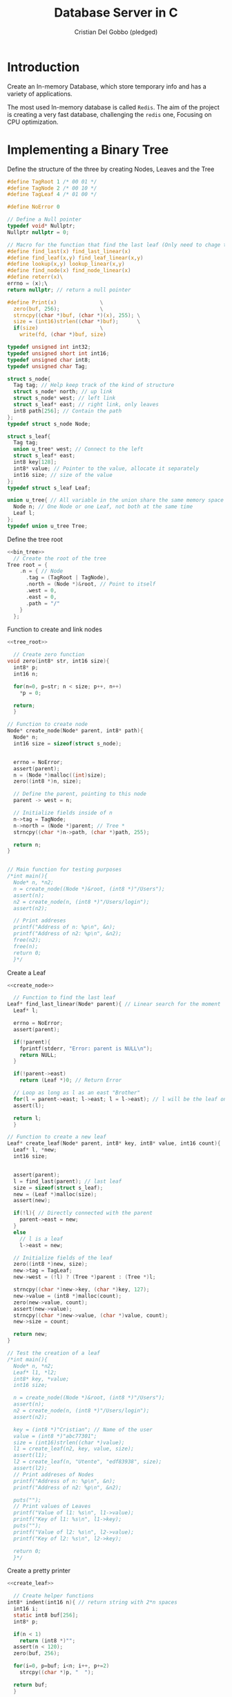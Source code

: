 #+TITLE: Database Server in C
#+AUTHOR: Cristian Del Gobbo (pledged)
#+STARTUP: overview hideblocks indent
#+PROPERTY: header-args:C :main yes :includes <stdio.h> <stdbool.h> <stdarg.h> <stddef.h> <stdlib.h> <string.h> <arpa/inet.h> <unistd.h> <assert.h> <errno.h> <sys/socket.h> <netinet/in.h> :results output :noweb yes

* Introduction
Create an In-memory Database, which store temporary info and 
has a variety of applications.

The most used In-memory database is called =Redis=. The aim of the 
project is creating a very fast database, challenging the =redis= one, 
Focusing on CPU optimization.

* Implementing a Binary Tree
Define the structure of the three by creating Nodes, Leaves and the Tree
#+name: bin_tree
#+begin_src C 
  #define TagRoot 1 /* 00 01 */
  #define TagNode 2 /* 00 10 */
  #define TagLeaf 4 /* 01 00 */

  #define NoError 0

  // Define a Null pointer
  typedef void* Nullptr;
  Nullptr nullptr = 0;

  // Macro for the function that find the last leaf (Only need to chage the Macro)
  #define find_last(x) find_last_linear(x)
  #define find_leaf(x,y) find_leaf_linear(x,y)
  #define lookup(x,y) lookup_linear(x,y)
  #define find_node(x) find_node_linear(x)
  #define reterr(x)\		
  errno = (x);\
  return nullptr; // return a null pointer

  #define Print(x)				\
    zero(buf, 256);				\
    strncpy((char *)buf, (char *)(x), 255);	\
    size = (int16)strlen((char *)buf);		\
    if(size)					\
      write(fd, (char *)buf, size)

  typedef unsigned int int32;
  typedef unsigned short int int16;
  typedef unsigned char int8;
  typedef unsigned char Tag;

  struct s_node{
    Tag tag; // Help keep track of the kind of structure
    struct s_node* north; // up link
    struct s_node* west; // left link
    struct s_leaf* east; // right link, only leaves
    int8 path[256]; // Contain the path
  };
  typedef struct s_node Node;

  struct s_leaf{
    Tag tag;
    union u_tree* west; // Connect to the left
    struct s_leaf* east;
    int8 key[128];
    int8* value; // Pointer to the value, allocate it separately
    int16 size; // size of the value
  };
  typedef struct s_leaf Leaf;

  union u_tree{ // All variable in the union share the same memory space
    Node n; // One Node or one Leaf, not both at the same time
    Leaf l;
  };
  typedef union u_tree Tree;

#+end_src

#+RESULTS: bin_tree

Define the tree root
#+name: tree_root
#+begin_src C
  <<bin_tree>>
    // Create the root of the tree
  Tree root = {
      .n = { // Node
        .tag = (TagRoot | TagNode),
        .north = (Node *)&root, // Point to itself
        .west = 0,
        .east = 0,
        .path = "/"
      }
    };
#+end_src

#+RESULTS: tree_root

Function to create and link nodes
#+name: create_node
#+begin_src C
  <<tree_root>>

    // Create zero function
  void zero(int8* str, int16 size){
    int8* p;
    int16 n;

    for(n=0, p=str; n < size; p++, n++)
      ,*p = 0;

    return;
    }

  // Function to create node
  Node* create_node(Node* parent, int8* path){
    Node* n;
    int16 size = sizeof(struct s_node);


    errno = NoError;
    assert(parent);
    n = (Node *)malloc((int)size);
    zero((int8 *)n, size);

    // Define the parent, pointing to this node
    parent -> west = n;

    // Initialize fields inside of n
    n->tag = TagNode;
    n->north = (Node *)parent; // Tree *
    strncpy((char *)n->path, (char *)path, 255);

    return n;
  }


  // Main function for testing purposes
  /*int main(){ 
    Node* n, *n2; 
    n = create_node((Node *)&root, (int8 *)"/Users");
    assert(n);
    n2 = create_node(n, (int8 *)"/Users/login");
    assert(n2);

    // Print addreses
    printf("Address of n: %p\n", &n);
    printf("Address of n2: %p\n", &n2);
    free(n2);
    free(n);
    return 0;
    }*/ 
#+end_src

#+RESULTS: create_node

Create a Leaf
#+name: create_leaf
#+begin_src C
  <<create_node>>

    // Function to find the last leaf
  Leaf* find_last_linear(Node* parent){ // Linear search for the moment
    Leaf* l;

    errno = NoError;
    assert(parent);

    if(!parent){
      fprintf(stderr, "Error: parent is NULL\n");
      return NULL;
    }

    if(!parent->east)
      return (Leaf *)0; // Return Error

    // Loop as long as l as an east "Brother"
    for(l = parent->east; l->east; l = l->east); // l will be the leaf on the last east position    
    assert(l);

    return l;
    }

  // Function to create a new leaf
  Leaf* create_leaf(Node* parent, int8* key, int8* value, int16 count){
    Leaf* l, *new;
    int16 size;


    assert(parent);
    l = find_last(parent); // last leaf
    size = sizeof(struct s_leaf);
    new = (Leaf *)malloc(size);
    assert(new);

    if(!l){ // Directly connected with the parent 
      parent->east = new;
    }
    else
      // l is a leaf
      l->east = new;

    // Initialize fields of the leaf
    zero((int8 *)new, size);
    new->tag = TagLeaf;
    new->west = (!l) ? (Tree *)parent : (Tree *)l;

    strncpy((char *)new->key, (char *)key, 127);
    new->value = (int8 *)malloc(count);
    zero(new->value, count);
    assert(new->value);
    strncpy((char *)new->value, (char *)value, count);
    new->size = count;

    return new;
  }

  // Test the creation of a leaf
  /*int main(){
    Node* n, *n2; 
    Leaf* l1, *l2;
    int8* key, *value;
    int16 size;

    n = create_node((Node *)&root, (int8 *)"/Users");
    assert(n);
    n2 = create_node(n, (int8 *)"/Users/login");
    assert(n2);

    key = (int8 *)"Cristian"; // Name of the user
    value = (int8 *)"abc77301";
    size = (int16)strlen((char *)value);
    l1 = create_leaf(n2, key, value, size);
    assert(l1);
    l2 = create_leaf(n, "Utente", "edf83938", size);
    assert(l2);
    // Print addreses of Nodes
    printf("Address of n: %p\n", &n);
    printf("Address of n2: %p\n", &n2);

    puts("");
    // Print values of Leaves
    printf("Value of l1: %s\n", l1->value);
    printf("Key of l1: %s\n", l1->key);
    puts("");
    printf("Value of l2: %s\n", l2->value);    
    printf("Key of l2: %s\n", l2->key);

    return 0;
    }*/
#+end_src

#+RESULTS: create_leaf

Create a pretty printer
#+name: pretty
#+begin_src C :tangle pretty.c
  <<create_leaf>>

    // Create helper functions
  int8* indent(int16 n){ // return string with 2*n spaces
    int16 i;
    static int8 buf[256];
    int8* p;

    if(n < 1)
      return (int8 *)"";
    assert(n < 120);
    zero(buf, 256);

    for(i=0, p=buf; i<n; i++, p+=2)
      strcpy((char *)p, "  ");

    return buf; 
    }

  // Pretty printer
  void print_tree(int fd, Tree* _root){
    int8 indentation;
    int8 buf[256];
    int16 size;
    Node* n;
    Leaf* l, *last;

    indentation = 0;
    for(n = (Node *)_root; n; n = n->west){
      Print(indent(indentation++));
      Print(n->path);
      Print("\n");
      if(n->east){
        last = find_last(n);
        if(last)
          for(l = last;(Node *)l->west != n; l = (Leaf *)l->west){
            Print(indent(indentation));
            Print(n->path);
            Print("/");
            Print(l->key);
            Print(" -> '");
            write(fd, (char *)l->value, (int)l->size);
            Print("'\n");
          } 
      }
    }
    return;
  }

#+end_src

#+RESULTS: pretty
: /
:   /Users
:     /Users/login

Implement a Linear Search Alghorithm
#+name: lins
#+begin_src C
  <<pretty>>
  Node* find_node_linear(int* path){
    Node* p, *ret;
    for(ret=(Node*)0, p=(Node*)&root; p; p = p->west)
      if(!strcmp((char*)p->path, (char*)path)){
        ret = p;
        break;
      }
    return ret;
    }

  Leaf* find_leaf_linear(int8* path, int8* key){
    Node *n;
    Leaf *l, *ret;

    n = find_node(path);
    if(!n)
      return (Leaf *)0;

    for(ret=(Leaf *)0, l=n->east; l; l=l->east)
      if(!strcmp((char *)l->key, (char *)key)){
        ret = l;
        break;
      }
    return ret;
  }

  int8* lookup_linear(int8* path, int8* key){
    Leaf *p;

    p = find_leaf_linear(path, key);

    return (p) ? p->value : (int8*)0;
  }

  // Main function for testing purposes
  int main(){
    Node* n, *n2; 
    Leaf* l1, *l2;
    int8* key, *value;
    int16 size;
    int8* test;

    n = create_node((Node *)&root, (int8 *)"/Users");
    assert(n);
    n2 = create_node(n, (int8 *)"/Users/login");
    assert(n2);

    key = (int8 *)"Cristian"; // Name of the user
    value = (int8 *)"abc77301";
    size = (int16)strlen((char *)value);
    l1 = create_leaf(n2, key, value, size);
    assert(l1);
    l2 = create_leaf(n, "Utente", "edf83938", size);
    assert(l2);

    // Pretty print   
    print_tree(1, &root);
    test = lookup((int8*)"/Users/login",
                  (int8*)"Cristian");
    if(test)
      printf("%s\n", test);
    else
      printf("No\n");
     
    return 0;
  }
#+end_src

#+RESULTS: lins
: /
:   /Users
:     /Users/login
: abc77301

* Creating the in-memory Database
After we saw how to create a binary tree, It's time to start
creating the core database server itself. =Cache22=

Start by creating the basis of the network communication
So that we can login to our server.
#+name: net_com
#+begin_src C :tangle net.c
  #define _GNU_SOURCE

  // Definitions
  #define HOST "127.0.0.1"
  #define PORT "12049" //Unique for this protocol

  // Define custom integers
  typedef unsigned int int32;
  typedef unsigned short int int16;
  typedef unsigned char int8;



  // structure to handle the client access
  struct s_client{
    int s; 
    // IP address
    char ip[16];
    int16 port;
  };
  typedef struct s_client Client;


  // Definition of a function
  typedef int32 (*Callback)(Client*, int8*, int8*); // One for each arguments (folder, args)

  struct s_cmdhandler{
    int8* cmd;
    Callback handler;
  };
  typedef struct s_cmdhandler CmdHandler;

  int32 handle_hello(Client *cli, int8* folder, int8* args){
    dprintf(cli->s, "hello '%s'\n", folder);
    return 0;
  }

  CmdHandler handlers[] = {
    {(int8*)"Hello", handle_hello}
  };

  Callback getcmd(int8* cmd){
    Callback cb; 
    int16 n, arrlen;

    if(sizeof(handlers) < 16)
      return 0;
    arrlen = sizeof(handlers) / 16;

    cb = 0;
    for(n=0; n<arrlen; n++)
      if(!strcmp((char *)cmd, (char *)handlers[n].cmd)){
        cb = handlers[n].handler;
        break;
      }
    

    return cb;
  }

  // server continuation
  bool scontinuation; 
  // Child continuation
  bool ccontinuation;

  void zero(int8* buf, int16 size){
    int8* p;
    int16 n;

    for(n=0, p=buf; n<size; n++, p++)
      ,*p = 0;
  }

  void childloop(Client* cli){
    int8 buf[256];
    int16 n;
    int8* p, *f;
    int8 cmd[256], folder[256], args[256]; // Create the command, the folder and the argument

    zero(buf, 256);
    read(cli->s,(char *)buf, 255);
    n = (int16)strlen((char *)buf);
    if(n>254)
      n=254;

    // Examples of commands:
    // select /Users/bob
    // create /Users/logins
    // insert /Users/bob values

    for(p=buf; 
        (*p)
          && (n--)
          && (*p != ' ')
          && (*p != '\n')
          && (*p != '\r')
          ;p++);

    zero(cmd, 256); 
    zero(folder, 256);
    zero(args, 256);

    if(!(*p) || (!n)){
      strncpy((char *)cmd, (char *)buf, 255);
      goto done; // If it points at the end, jump to done
    } 


    else if((*p == '\n') || (*p == '\r')){
      ,*p = 0;
      strncpy((char *)cmd, (char *)buf, 255);
      goto done;
    }

    else if((*p == ' ')){
      ,*p = 0;
      strncpy((char *)cmd, (char *)buf, 255);
    }

    // Second iteration 
    for(p++, f=p; 
        (*p)
          && (n--)
          && (*p != ' ')
          && (*p != '\n')
          && (*p != '\r')
          ;p++);


    if(!(*p) || (!n)){
      strncpy((char *)folder, (char *)f, 255);
      goto done; 
    } else if((*p == ' ') || (*p == '\n') || (*p == '\r')){
      ,*p = 0;
      strncpy((char *)folder, (char *)f, 255);
    }
    p++; // jump the space
    if(*p){
      strncpy((char *)args, (char *)p, 255);
      for(p=args; ((*p) && (*p != '\n') && (*p != '\r')); p++);
      ,*p = 0;
    }
   done:
    dprintf(cli->s, "\ncmd:\t%s\n", cmd);
    dprintf(cli->s, "folder:\t%s\n", folder);
    dprintf(cli->s, "args:\t%s\n", args);

    return;
  }

  void mainloop(int s) {
    struct sockaddr_in cli; // Client
    int32 len;
    int s2; // sock for the client
    char *ip;
    int16 port;
    Client* client;
    pid_t pid;
    int8 cmd[256], folder[256], args[256];


    s2 = accept(s, (struct sockaddr *)&cli, (unsigned int *)&len);
    if(s2<0)
      return;

    port = (int16)htons((int)cli.sin_port);
    ip = inet_ntoa(cli.sin_addr);

    printf("Connection from %s: %d\n", ip, port);

    client = (Client *)malloc(sizeof(struct s_client));
    assert(client);

    zero((int8 *)client, sizeof(struct s_client));
    client->s = s2;
    client->port = port;
    strncpy(client->ip, ip, 15); 

    // Fork, program continue in two indipendent parts
    pid = fork();
    if(pid){ // Inside of the parent
      free(client);
      return;
    }else{ // Inside of the child
      dprintf(s2, "100 Connected to Cache22 server\n");      
      ccontinuation = true;
      while(ccontinuation)
        childloop(client);
      close(s2);
      free(client);

      return;
    }

    return;    
  }


  int initserver(int16 port){
    struct sockaddr_in sock;
    int s;

    sock.sin_family = AF_INET;
    sock.sin_port = htons((int)port); // htons 
    sock.sin_addr.s_addr = inet_addr(HOST); 

    s = socket(AF_INET, SOCK_STREAM, 0);
    assert(s > 0);

    errno = 0;
    if (bind(s, (struct sockaddr *)&sock, sizeof(sock))) // Bind a name to a socket
      {
        fprintf(stderr, "Error: %s (Failed to bind on %s:%d, Errno: %d)\n", 
                strerror(errno), HOST, port, errno);
        exit(EXIT_FAILURE);
      }

    errno = 0;
    if(listen(s, 20)) // Accept connections
      {
        fprintf(stderr, "Error: %s\n", strerror(errno));
        exit(EXIT_FAILURE);
      }

    printf("Server listening on %s: %d\n", HOST, port);

    return s;
  }

  int main(int argc, char* argv[]){
    char* sport;
    int16 port;
    int s;

    Callback x;

    x = getcmd((int8*)"Hello");
    printf("%p\n", x);

    return 0;
    if (argc < 2)
      sport = PORT;
    else
      sport = argv[1];

    port = (int16)atoi(sport);


    s = initserver(port);
    scontinuation = true;

    // Run the program while scontinuation is true
    while(scontinuation)
      mainloop(s);

    printf("Server stopped.\n");
    close(s); // Clean up the socket when done


    return 0;
  }

#+end_src

#+RESULTS: net_com
: 0x55642c2d4409
